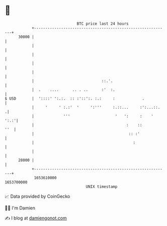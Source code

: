 * 👋

#+begin_example
                                   BTC price last 24 hours                    
               +------------------------------------------------------------+ 
         30000 |                                                            | 
               |                                                            | 
               |                                                            | 
               |                                                            | 
               |                                                            | 
               |                              ::.'.                         | 
               |  .    ....      .. . ..      :'  :.                        | 
   $ USD       |  '::::' ':.:.  :: :'::':. :.:     :            .           | 
               |     '     ' :.:'  '     ':'''     :.::...     :':...::.   .| 
               |             '''                    '   ':     :    '  ':.:'| 
               |                                         :    ::        ''  | 
               |                                          :: :'             | 
               |                                            :               | 
               |                                                            | 
         28000 |                                                            | 
               +------------------------------------------------------------+ 
                1653610000                                        1653700000  
                                       UNIX timestamp                         
#+end_example
📈 Data provided by CoinGecko

🧑‍💻 I'm Damien

✍️ I blog at [[https://www.damiengonot.com][damiengonot.com]]
